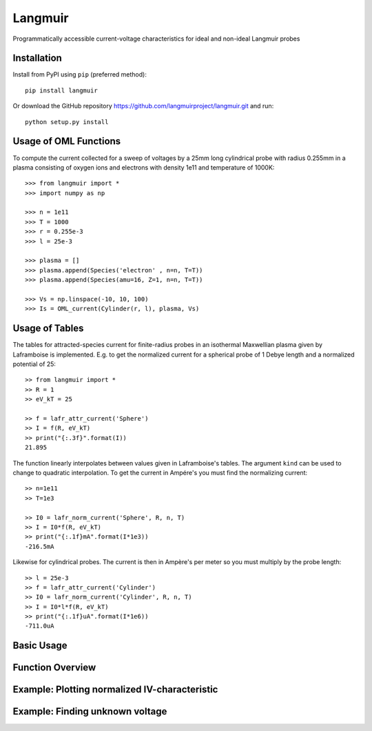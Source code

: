 Langmuir
========

.. image:: https://travis-ci.com/langmuirproject/langmuir.svg?branch=master
    :target: https://travis-ci.com/langmuirproject/langmuir

.. image:: https://coveralls.io/repos/github/sigvaldm/langmuir/badge.svg?branch=master
    :target: https://coveralls.io/github/sigvaldm/langmuir?branch=master

.. image:: https://img.shields.io/pypi/pyversions/langmuir.svg
    :target: https://pypi.org/project/langmuir

Programmatically accessible current-voltage characteristics for ideal and non-ideal Langmuir probes

Installation
------------
Install from PyPI using ``pip`` (preferred method)::

    pip install langmuir

Or download the GitHub repository https://github.com/langmuirproject/langmuir.git and run::

    python setup.py install

Usage of OML Functions
----------------------

To compute the current collected for a sweep of voltages by a 25mm long cylindrical probe with radius 0.255mm in a plasma consisting of oxygen ions and electrons with density 1e11 and temperature of 1000K::

    >>> from langmuir import *
    >>> import numpy as np

    >>> n = 1e11
    >>> T = 1000
    >>> r = 0.255e-3
    >>> l = 25e-3

    >>> plasma = []
    >>> plasma.append(Species('electron' , n=n, T=T))
    >>> plasma.append(Species(amu=16, Z=1, n=n, T=T))

    >>> Vs = np.linspace(-10, 10, 100)
    >>> Is = OML_current(Cylinder(r, l), plasma, Vs)

Usage of Tables
---------------

The tables for attracted-species current for finite-radius probes in an isothermal Maxwellian plasma given by Laframboise is implemented. E.g. to get the normalized current for a spherical probe of 1 Debye length and a normalized potential of 25::

    >> from langmuir import *
    >> R = 1
    >> eV_kT = 25

    >> f = lafr_attr_current('Sphere')
    >> I = f(R, eV_kT)
    >> print("{:.3f}".format(I))
    21.895

The function linearly interpolates between values given in Laframboise's tables.
The argument ``kind`` can be used to change to quadratic interpolation.
To get the current in Ampére's you must find the normalizing current::

    >> n=1e11
    >> T=1e3

    >> I0 = lafr_norm_current('Sphere', R, n, T)
    >> I = I0*f(R, eV_kT)
    >> print("{:.1f}mA".format(I*1e3))
    -216.5mA

Likewise for cylindrical probes. The current is then in Ampère's per meter so
you must multiply by the probe length::

    >> l = 25e-3
    >> f = lafr_attr_current('Cylinder')
    >> I0 = lafr_norm_current('Cylinder', R, n, T)
    >> I = I0*l*f(R, eV_kT)
    >> print("{:.1f}uA".format(I*1e6))
    -711.0uA

Basic Usage
-----------

Function Overview
-----------------

Example: Plotting normalized IV-characteristic
----------------------------------------------

Example: Finding unknown voltage
--------------------------------
